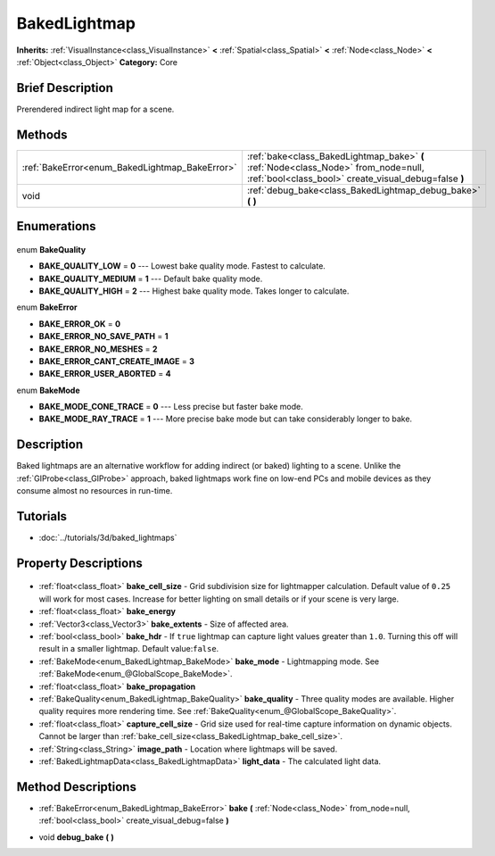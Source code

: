 .. Generated automatically by doc/tools/makerst.py in Godot's source tree.
.. DO NOT EDIT THIS FILE, but the BakedLightmap.xml source instead.
.. The source is found in doc/classes or modules/<name>/doc_classes.

.. _class_BakedLightmap:

BakedLightmap
=============

**Inherits:** :ref:`VisualInstance<class_VisualInstance>` **<** :ref:`Spatial<class_Spatial>` **<** :ref:`Node<class_Node>` **<** :ref:`Object<class_Object>`
**Category:** Core

Brief Description
-----------------

Prerendered indirect light map for a scene.

Methods
-------

+-------------------------------------------------+---------------------------------------------------------------------------------------------------------------------------------------------+
| :ref:`BakeError<enum_BakedLightmap_BakeError>`  | :ref:`bake<class_BakedLightmap_bake>` **(** :ref:`Node<class_Node>` from_node=null, :ref:`bool<class_bool>` create_visual_debug=false **)** |
+-------------------------------------------------+---------------------------------------------------------------------------------------------------------------------------------------------+
| void                                            | :ref:`debug_bake<class_BakedLightmap_debug_bake>` **(** **)**                                                                               |
+-------------------------------------------------+---------------------------------------------------------------------------------------------------------------------------------------------+

Enumerations
------------

  .. _enum_BakedLightmap_BakeQuality:

enum **BakeQuality**

- **BAKE_QUALITY_LOW** = **0** --- Lowest bake quality mode. Fastest to calculate.
- **BAKE_QUALITY_MEDIUM** = **1** --- Default bake quality mode.
- **BAKE_QUALITY_HIGH** = **2** --- Highest bake quality mode. Takes longer to calculate.

  .. _enum_BakedLightmap_BakeError:

enum **BakeError**

- **BAKE_ERROR_OK** = **0**
- **BAKE_ERROR_NO_SAVE_PATH** = **1**
- **BAKE_ERROR_NO_MESHES** = **2**
- **BAKE_ERROR_CANT_CREATE_IMAGE** = **3**
- **BAKE_ERROR_USER_ABORTED** = **4**

  .. _enum_BakedLightmap_BakeMode:

enum **BakeMode**

- **BAKE_MODE_CONE_TRACE** = **0** --- Less precise but faster bake mode.
- **BAKE_MODE_RAY_TRACE** = **1** --- More precise bake mode but can take considerably longer to bake.


Description
-----------

Baked lightmaps are an alternative workflow for adding indirect (or baked) lighting to a scene. Unlike the :ref:`GIProbe<class_GIProbe>` approach, baked lightmaps work fine on low-end PCs and mobile devices as they consume almost no resources in run-time.

Tutorials
---------

- :doc:`../tutorials/3d/baked_lightmaps`

Property Descriptions
---------------------

  .. _class_BakedLightmap_bake_cell_size:

- :ref:`float<class_float>` **bake_cell_size** - Grid subdivision size for lightmapper calculation. Default value of ``0.25`` will work for most cases. Increase for better lighting on small details or if your scene is very large.

  .. _class_BakedLightmap_bake_energy:

- :ref:`float<class_float>` **bake_energy**

  .. _class_BakedLightmap_bake_extents:

- :ref:`Vector3<class_Vector3>` **bake_extents** - Size of affected area.

  .. _class_BakedLightmap_bake_hdr:

- :ref:`bool<class_bool>` **bake_hdr** - If ``true`` lightmap can capture light values greater than ``1.0``. Turning this off will result in a smaller lightmap. Default value:``false``.

  .. _class_BakedLightmap_bake_mode:

- :ref:`BakeMode<enum_BakedLightmap_BakeMode>` **bake_mode** - Lightmapping mode. See :ref:`BakeMode<enum_@GlobalScope_BakeMode>`.

  .. _class_BakedLightmap_bake_propagation:

- :ref:`float<class_float>` **bake_propagation**

  .. _class_BakedLightmap_bake_quality:

- :ref:`BakeQuality<enum_BakedLightmap_BakeQuality>` **bake_quality** - Three quality modes are available. Higher quality requires more rendering time. See :ref:`BakeQuality<enum_@GlobalScope_BakeQuality>`.

  .. _class_BakedLightmap_capture_cell_size:

- :ref:`float<class_float>` **capture_cell_size** - Grid size used for real-time capture information on dynamic objects. Cannot be larger than :ref:`bake_cell_size<class_BakedLightmap_bake_cell_size>`.

  .. _class_BakedLightmap_image_path:

- :ref:`String<class_String>` **image_path** - Location where lightmaps will be saved.

  .. _class_BakedLightmap_light_data:

- :ref:`BakedLightmapData<class_BakedLightmapData>` **light_data** - The calculated light data.


Method Descriptions
-------------------

.. _class_BakedLightmap_bake:

- :ref:`BakeError<enum_BakedLightmap_BakeError>` **bake** **(** :ref:`Node<class_Node>` from_node=null, :ref:`bool<class_bool>` create_visual_debug=false **)**

.. _class_BakedLightmap_debug_bake:

- void **debug_bake** **(** **)**


